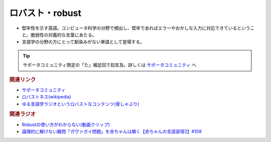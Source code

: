 ロバスト・robust
==========================================
.. glossary::
    ロバスト : ろ
    robust : A-Z

* 堅牢性を示す英語。コンピュータ科学の分野で頻出し、堅牢であればエラーやおかしな入力に対応できているということ。脆弱性の対義的な言葉にあたる。
* 言語学の分野の方にとって馴染みがない単語として登場する。

.. tip:: 
  サポータコミュニティ限定の「た」補足回で初言及。詳しくは `サポータコミュニティ <https://yurugengo.com/support>`_  へ

.. rubric:: 関連リンク
* `サポータコミュニティ <https://yurugengo.com/support>`_ 
* `ロバストネス(wikipedia) <https://ja.wikipedia.org/wiki/ロバストネス>`_ 
* `ゆる言語学ラジオというロバストなコンテンツ(骨しゃぶり) <https://honeshabri.hatenablog.com/entry/yuru_gengo>`_ 


.. rubric:: 関連ラジオ
* `Robustの使い方がわからない(動画クリップ) <https://youtube.com/clip/UgkxcyPaZnM__gai1BHFMIICAMd38Bu6-lSR>`_ 
* `論理的に解けない難問「ガヴァガイ問題」を赤ちゃんは解く【赤ちゃんの言語習得2】#108`_

.. _論理的に解けない難問「ガヴァガイ問題」を赤ちゃんは解く【赤ちゃんの言語習得2】#108: https://www.youtube.com/watch?v=J7rAZ2tRoT0

